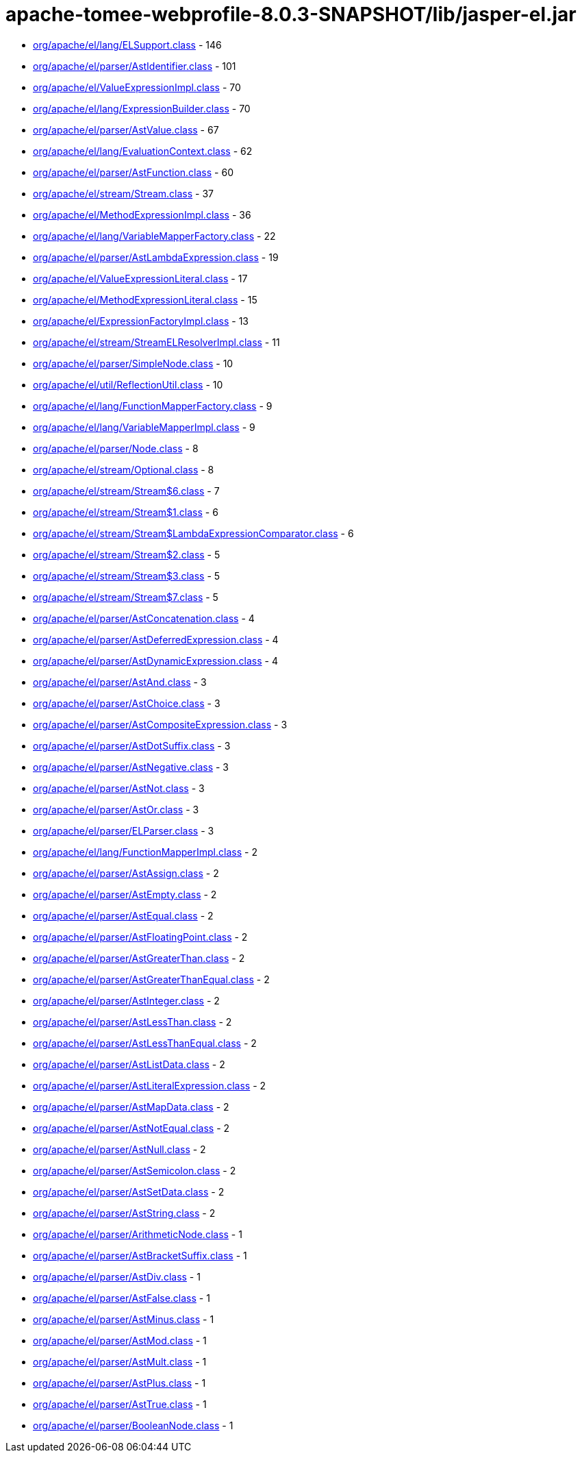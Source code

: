 = apache-tomee-webprofile-8.0.3-SNAPSHOT/lib/jasper-el.jar

 - link:org/apache/el/lang/ELSupport.adoc[org/apache/el/lang/ELSupport.class] - 146
 - link:org/apache/el/parser/AstIdentifier.adoc[org/apache/el/parser/AstIdentifier.class] - 101
 - link:org/apache/el/ValueExpressionImpl.adoc[org/apache/el/ValueExpressionImpl.class] - 70
 - link:org/apache/el/lang/ExpressionBuilder.adoc[org/apache/el/lang/ExpressionBuilder.class] - 70
 - link:org/apache/el/parser/AstValue.adoc[org/apache/el/parser/AstValue.class] - 67
 - link:org/apache/el/lang/EvaluationContext.adoc[org/apache/el/lang/EvaluationContext.class] - 62
 - link:org/apache/el/parser/AstFunction.adoc[org/apache/el/parser/AstFunction.class] - 60
 - link:org/apache/el/stream/Stream.adoc[org/apache/el/stream/Stream.class] - 37
 - link:org/apache/el/MethodExpressionImpl.adoc[org/apache/el/MethodExpressionImpl.class] - 36
 - link:org/apache/el/lang/VariableMapperFactory.adoc[org/apache/el/lang/VariableMapperFactory.class] - 22
 - link:org/apache/el/parser/AstLambdaExpression.adoc[org/apache/el/parser/AstLambdaExpression.class] - 19
 - link:org/apache/el/ValueExpressionLiteral.adoc[org/apache/el/ValueExpressionLiteral.class] - 17
 - link:org/apache/el/MethodExpressionLiteral.adoc[org/apache/el/MethodExpressionLiteral.class] - 15
 - link:org/apache/el/ExpressionFactoryImpl.adoc[org/apache/el/ExpressionFactoryImpl.class] - 13
 - link:org/apache/el/stream/StreamELResolverImpl.adoc[org/apache/el/stream/StreamELResolverImpl.class] - 11
 - link:org/apache/el/parser/SimpleNode.adoc[org/apache/el/parser/SimpleNode.class] - 10
 - link:org/apache/el/util/ReflectionUtil.adoc[org/apache/el/util/ReflectionUtil.class] - 10
 - link:org/apache/el/lang/FunctionMapperFactory.adoc[org/apache/el/lang/FunctionMapperFactory.class] - 9
 - link:org/apache/el/lang/VariableMapperImpl.adoc[org/apache/el/lang/VariableMapperImpl.class] - 9
 - link:org/apache/el/parser/Node.adoc[org/apache/el/parser/Node.class] - 8
 - link:org/apache/el/stream/Optional.adoc[org/apache/el/stream/Optional.class] - 8
 - link:org/apache/el/stream/Stream$6.adoc[org/apache/el/stream/Stream$6.class] - 7
 - link:org/apache/el/stream/Stream$1.adoc[org/apache/el/stream/Stream$1.class] - 6
 - link:org/apache/el/stream/Stream$LambdaExpressionComparator.adoc[org/apache/el/stream/Stream$LambdaExpressionComparator.class] - 6
 - link:org/apache/el/stream/Stream$2.adoc[org/apache/el/stream/Stream$2.class] - 5
 - link:org/apache/el/stream/Stream$3.adoc[org/apache/el/stream/Stream$3.class] - 5
 - link:org/apache/el/stream/Stream$7.adoc[org/apache/el/stream/Stream$7.class] - 5
 - link:org/apache/el/parser/AstConcatenation.adoc[org/apache/el/parser/AstConcatenation.class] - 4
 - link:org/apache/el/parser/AstDeferredExpression.adoc[org/apache/el/parser/AstDeferredExpression.class] - 4
 - link:org/apache/el/parser/AstDynamicExpression.adoc[org/apache/el/parser/AstDynamicExpression.class] - 4
 - link:org/apache/el/parser/AstAnd.adoc[org/apache/el/parser/AstAnd.class] - 3
 - link:org/apache/el/parser/AstChoice.adoc[org/apache/el/parser/AstChoice.class] - 3
 - link:org/apache/el/parser/AstCompositeExpression.adoc[org/apache/el/parser/AstCompositeExpression.class] - 3
 - link:org/apache/el/parser/AstDotSuffix.adoc[org/apache/el/parser/AstDotSuffix.class] - 3
 - link:org/apache/el/parser/AstNegative.adoc[org/apache/el/parser/AstNegative.class] - 3
 - link:org/apache/el/parser/AstNot.adoc[org/apache/el/parser/AstNot.class] - 3
 - link:org/apache/el/parser/AstOr.adoc[org/apache/el/parser/AstOr.class] - 3
 - link:org/apache/el/parser/ELParser.adoc[org/apache/el/parser/ELParser.class] - 3
 - link:org/apache/el/lang/FunctionMapperImpl.adoc[org/apache/el/lang/FunctionMapperImpl.class] - 2
 - link:org/apache/el/parser/AstAssign.adoc[org/apache/el/parser/AstAssign.class] - 2
 - link:org/apache/el/parser/AstEmpty.adoc[org/apache/el/parser/AstEmpty.class] - 2
 - link:org/apache/el/parser/AstEqual.adoc[org/apache/el/parser/AstEqual.class] - 2
 - link:org/apache/el/parser/AstFloatingPoint.adoc[org/apache/el/parser/AstFloatingPoint.class] - 2
 - link:org/apache/el/parser/AstGreaterThan.adoc[org/apache/el/parser/AstGreaterThan.class] - 2
 - link:org/apache/el/parser/AstGreaterThanEqual.adoc[org/apache/el/parser/AstGreaterThanEqual.class] - 2
 - link:org/apache/el/parser/AstInteger.adoc[org/apache/el/parser/AstInteger.class] - 2
 - link:org/apache/el/parser/AstLessThan.adoc[org/apache/el/parser/AstLessThan.class] - 2
 - link:org/apache/el/parser/AstLessThanEqual.adoc[org/apache/el/parser/AstLessThanEqual.class] - 2
 - link:org/apache/el/parser/AstListData.adoc[org/apache/el/parser/AstListData.class] - 2
 - link:org/apache/el/parser/AstLiteralExpression.adoc[org/apache/el/parser/AstLiteralExpression.class] - 2
 - link:org/apache/el/parser/AstMapData.adoc[org/apache/el/parser/AstMapData.class] - 2
 - link:org/apache/el/parser/AstNotEqual.adoc[org/apache/el/parser/AstNotEqual.class] - 2
 - link:org/apache/el/parser/AstNull.adoc[org/apache/el/parser/AstNull.class] - 2
 - link:org/apache/el/parser/AstSemicolon.adoc[org/apache/el/parser/AstSemicolon.class] - 2
 - link:org/apache/el/parser/AstSetData.adoc[org/apache/el/parser/AstSetData.class] - 2
 - link:org/apache/el/parser/AstString.adoc[org/apache/el/parser/AstString.class] - 2
 - link:org/apache/el/parser/ArithmeticNode.adoc[org/apache/el/parser/ArithmeticNode.class] - 1
 - link:org/apache/el/parser/AstBracketSuffix.adoc[org/apache/el/parser/AstBracketSuffix.class] - 1
 - link:org/apache/el/parser/AstDiv.adoc[org/apache/el/parser/AstDiv.class] - 1
 - link:org/apache/el/parser/AstFalse.adoc[org/apache/el/parser/AstFalse.class] - 1
 - link:org/apache/el/parser/AstMinus.adoc[org/apache/el/parser/AstMinus.class] - 1
 - link:org/apache/el/parser/AstMod.adoc[org/apache/el/parser/AstMod.class] - 1
 - link:org/apache/el/parser/AstMult.adoc[org/apache/el/parser/AstMult.class] - 1
 - link:org/apache/el/parser/AstPlus.adoc[org/apache/el/parser/AstPlus.class] - 1
 - link:org/apache/el/parser/AstTrue.adoc[org/apache/el/parser/AstTrue.class] - 1
 - link:org/apache/el/parser/BooleanNode.adoc[org/apache/el/parser/BooleanNode.class] - 1

